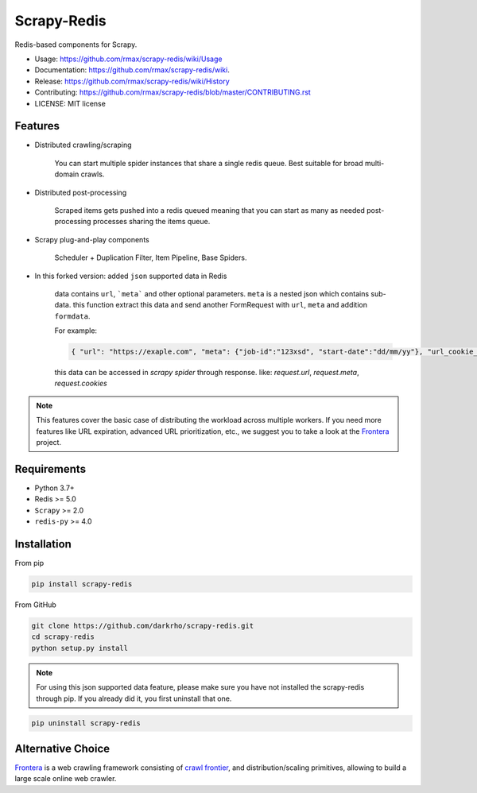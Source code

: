 ============
Scrapy-Redis
============

.. image:: https://readthedocs.org/projects/scrapy-redis/badge/?version=latest
        :alt: Documentation Status
        :target: https://readthedocs.org/projects/scrapy-redis/?badge=latest

.. image:: https://img.shields.io/pypi/v/scrapy-redis.svg
        :target: https://pypi.python.org/pypi/scrapy-redis

.. image:: https://img.shields.io/pypi/pyversions/scrapy-redis.svg
        :target: https://pypi.python.org/pypi/scrapy-redis

.. image:: https://img.shields.io/travis/rmax/scrapy-redis.svg
        :target: https://travis-ci.org/rmax/scrapy-redis

.. image:: https://codecov.io/github/rmax/scrapy-redis/coverage.svg?branch=master
        :alt: Coverage Status
        :target: https://codecov.io/github/rmax/scrapy-redis

.. image:: https://requires.io/github/LuckyPigeon/scrapy-redis/requirements.svg?branch=master
        :alt: Requirements Status
        :target: https://requires.io/github/rmax/scrapy-redis/requirements/?branch=master

.. image:: https://img.shields.io/badge/security-bandit-green.svg
        :alt: Security Status
        :target: https://github.com/rmax/scrapy-redis
    
Redis-based components for Scrapy.

* Usage: https://github.com/rmax/scrapy-redis/wiki/Usage
* Documentation: https://github.com/rmax/scrapy-redis/wiki.
* Release: https://github.com/rmax/scrapy-redis/wiki/History
* Contributing: https://github.com/rmax/scrapy-redis/blob/master/CONTRIBUTING.rst
* LICENSE: MIT license

Features
--------

* Distributed crawling/scraping

    You can start multiple spider instances that share a single redis queue.
    Best suitable for broad multi-domain crawls.

* Distributed post-processing

    Scraped items gets pushed into a redis queued meaning that you can start as
    many as needed post-processing processes sharing the items queue.

* Scrapy plug-and-play components

    Scheduler + Duplication Filter, Item Pipeline, Base Spiders.

* In this forked version: added ``json`` supported data in Redis

    data contains ``url``, ```meta``` and other optional parameters. ``meta`` is a nested json which contains sub-data.
    this function extract this data and send another FormRequest with ``url``, ``meta`` and addition ``formdata``.

    For example:

    .. code-block:: json

        { "url": "https://exaple.com", "meta": {"job-id":"123xsd", "start-date":"dd/mm/yy"}, "url_cookie_key":"fertxsas" }

    this data can be accessed in `scrapy spider` through response.
    like: `request.url`, `request.meta`, `request.cookies`
    
.. note:: This features cover the basic case of distributing the workload across multiple workers. If you need more features like URL expiration, advanced URL prioritization, etc., we suggest you to take a look at the Frontera_ project.

Requirements
------------

* Python 3.7+
* Redis >= 5.0
* ``Scrapy`` >=  2.0
* ``redis-py`` >= 4.0

Installation
------------

From pip 

.. code-block:: bash

    pip install scrapy-redis

From GitHub

.. code-block:: bash

    git clone https://github.com/darkrho/scrapy-redis.git
    cd scrapy-redis
    python setup.py install

.. note:: For using this json supported data feature, please make sure you have not installed the scrapy-redis through pip. If you already did it, you first uninstall that one.
  
.. code-block:: bash

    pip uninstall scrapy-redis

Alternative Choice
---------------------------

Frontera_  is a web crawling framework consisting of `crawl frontier`_, and distribution/scaling primitives, allowing to build a large scale online web crawler.

.. _Frontera: https://github.com/scrapinghub/frontera
.. _crawl frontier: http://nlp.stanford.edu/IR-book/html/htmledition/the-url-frontier-1.html
